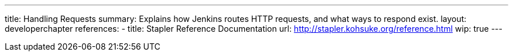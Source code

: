 ---
title: Handling Requests
summary: Explains how Jenkins routes HTTP requests, and what ways to respond exist.
layout: developerchapter
references:
- title: Stapler Reference Documentation
  url: http://stapler.kohsuke.org/reference.html
wip: true
---
